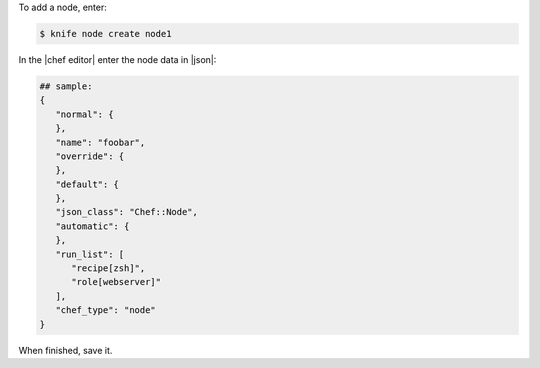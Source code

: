 .. This is an included how-to. 


To add a node, enter:

.. code-block:: bash

   $ knife node create node1
   
In the |chef editor| enter the node data in |json|:

.. code-block:: javascript

   ## sample:
   {
      "normal": {
      },
      "name": "foobar",
      "override": {
      },
      "default": {
      },
      "json_class": "Chef::Node",
      "automatic": {
      },
      "run_list": [
         "recipe[zsh]",
         "role[webserver]"
      ],
      "chef_type": "node"
   }

When finished, save it.